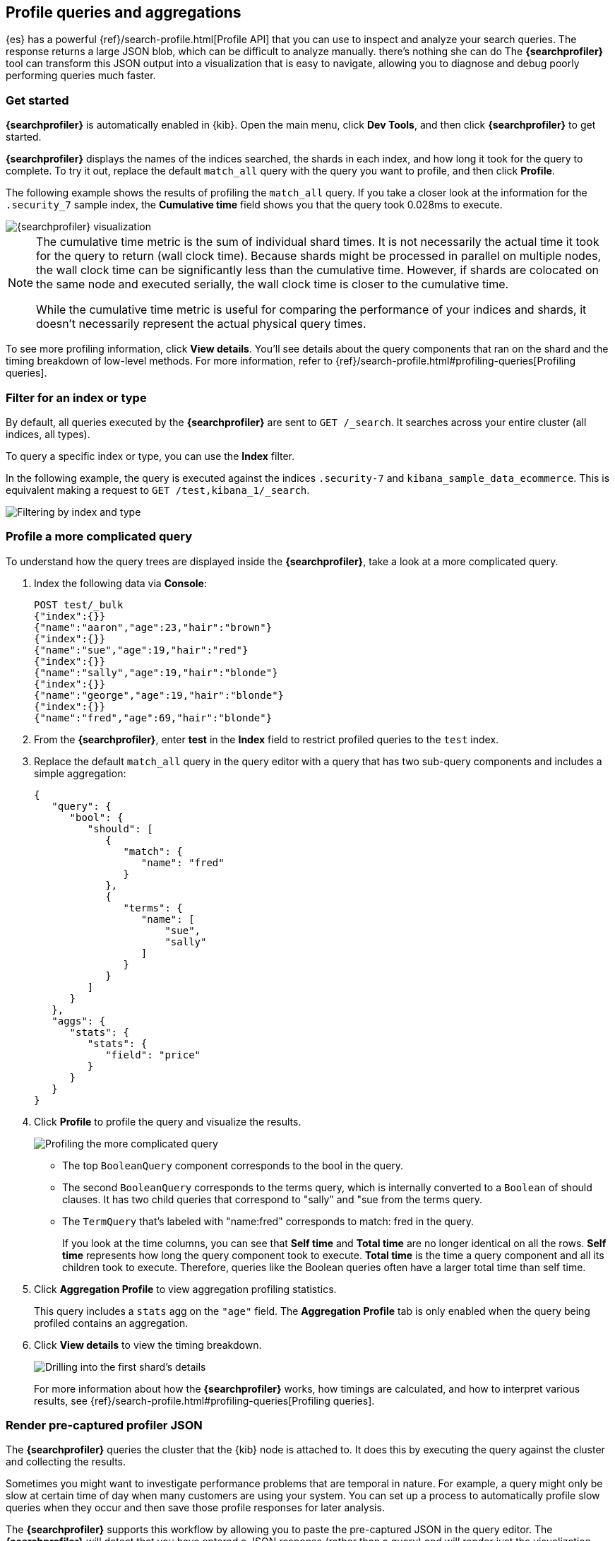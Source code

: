 [role="xpack"]
[[xpack-profiler]]
== Profile queries and aggregations

{es} has a powerful {ref}/search-profile.html[Profile API] that you can use to inspect and analyze
your search queries. The response returns a large JSON blob, which can be
difficult to analyze manually.
there's nothing she can do
The *{searchprofiler}* tool can transform this JSON output
into a visualization that is easy to navigate, allowing you to diagnose and debug
poorly performing queries much faster.

[float]
[[search-profiler-getting-started]]
=== Get started

*{searchprofiler}* is automatically enabled in {kib}. Open the main menu,
click *Dev Tools*, and then click *{searchprofiler}*
to get started.

*{searchprofiler}* displays the names of the indices searched, the shards in each index,
and how long it took for the query to complete. To try it out, replace the default `match_all` query
with the query you want to profile, and then click *Profile*.

The following example shows the results of profiling the `match_all` query.
If you take a closer look at the information for the `.security_7` sample index, the
*Cumulative time* field shows you that the query took 0.028ms to execute.

[role="screenshot"]
image::dev-tools/searchprofiler/images/overview.png["{searchprofiler} visualization"]


[NOTE]
====
The cumulative time metric is the sum of individual shard times.
It is not necessarily the actual time it took for the query to return (wall clock time).
Because shards might be processed in parallel on multiple nodes, the wall clock time can
be significantly less than the cumulative time. However, if shards are colocated on the
same node and executed serially, the wall clock time is closer to the cumulative time.

While the cumulative time metric is useful for comparing the performance of your
indices and shards, it doesn't necessarily represent the actual physical query times.
====

To see more profiling information, click *View details*. You'll
see details about the query components that ran on the shard and the timing
breakdown of low-level methods. For more information, refer to {ref}/search-profile.html#profiling-queries[Profiling queries].

[float]
=== Filter for an index or type

By default, all queries executed by the *{searchprofiler}* are sent
to `GET /_search`. It searches across your entire cluster (all indices, all types).

To query a specific index or type, you can use the *Index* filter.

In the following example, the query is executed against the indices `.security-7` and `kibana_sample_data_ecommerce`.
This is equivalent making a request to `GET /test,kibana_1/_search`.

[role="screenshot"]
image::dev-tools/searchprofiler/images/filter.png["Filtering by index and type"]

[[profile-complicated-query]]
[float]
=== Profile a more complicated query

To understand how the query trees are displayed inside the *{searchprofiler}*,
take a look at a more complicated query.

. Index the following data via *Console*:
+
--
[source,js]
--------------------------------------------------
POST test/_bulk
{"index":{}}
{"name":"aaron","age":23,"hair":"brown"}
{"index":{}}
{"name":"sue","age":19,"hair":"red"}
{"index":{}}
{"name":"sally","age":19,"hair":"blonde"}
{"index":{}}
{"name":"george","age":19,"hair":"blonde"}
{"index":{}}
{"name":"fred","age":69,"hair":"blonde"}
--------------------------------------------------
// CONSOLE
--

. From the *{searchprofiler}*, enter *test* in the *Index* field to restrict profiled
queries to the `test` index.

. Replace the default `match_all` query in the query editor with a query that has two sub-query
components and includes a simple aggregation:
+
--
[source,js]
--------------------------------------------------
{
   "query": {
      "bool": {
         "should": [
            {
               "match": {
                  "name": "fred"
               }
            },
            {
               "terms": {
                  "name": [
                      "sue",
                      "sally"
                  ]
               }
            }
         ]
      }
   },
   "aggs": {
      "stats": {
         "stats": {
            "field": "price"
         }
      }
   }
}
--------------------------------------------------
// NOTCONSOLE
--

. Click *Profile* to profile the query and visualize the results.
+
[role="screenshot"]
image::dev-tools/searchprofiler/images/gs8.png["Profiling the more complicated query"]
+
- The top `BooleanQuery` component corresponds to the bool in the query.
- The second `BooleanQuery` corresponds to the terms query, which is internally
converted to a `Boolean` of should clauses. It has two child queries that correspond
to "sally" and "sue from the terms query.
- The `TermQuery` that's labeled with "name:fred" corresponds to match: fred in the query.
+
If you look at the time columns, you can see that *Self time* and *Total time* are no longer
identical on all the rows.  *Self time* represents how long the query component took to execute.
*Total time* is the time a query component and all its children took to execute.
Therefore, queries like the Boolean queries often have a larger total time than self time.

. Click *Aggregation Profile* to view aggregation profiling statistics.
+
This query includes a `stats` agg on the `"age"` field.
The *Aggregation Profile* tab is only enabled when the query being profiled contains an aggregation.

. Click *View details* to view the timing breakdown.
+
[role="screenshot"]
image::dev-tools/searchprofiler/images/gs10.png["Drilling into the first shard's details"]
+
For more information about how the *{searchprofiler}* works, how timings are calculated, and
how to interpret various results, see
{ref}/search-profile.html#profiling-queries[Profiling queries].

[[profiler-render-JSON]]
[float]
=== Render pre-captured profiler JSON

The *{searchprofiler}* queries the cluster that the {kib} node is attached to.
It does this by executing the query against the cluster and collecting the results.

Sometimes you might want to investigate performance problems that are temporal in nature.
For example, a query might only be slow at certain time of day when many customers are using your system.
You can set up a process to automatically profile slow queries when they occur and then
save those profile responses for later analysis.

The *{searchprofiler}* supports this workflow by allowing you to paste the
pre-captured JSON in the query editor.  The *{searchprofiler}* will detect that you
have entered a JSON response (rather than a query) and will render just the visualization,
rather than querying the cluster.

To see how this works, copy and paste the following profile response into the
query editor and click *Profile*.

[source,js]
--------------------------------------------------
{
   "took": 3,
   "timed_out": false,
   "_shards": {
      "total": 1,
      "successful": 1,
      "failed": 0
   },
   "hits": {
      "total": 1,
      "max_score": 1.3862944,
      "hits": [
         {
            "_index": "test",
            "_type": "test",
            "_id": "AVi3aRDmGKWpaS38wV57",
            "_score": 1.3862944,
            "_source": {
               "name": "fred",
               "age": 69,
               "hair": "blonde"
            }
         }
      ]
   },
   "profile": {
      "shards": [
         {
            "id": "[O-l25nM4QN6Z68UA5rUYqQ][test][0]",
            "searches": [
               {
                  "query": [
                     {
                        "type": "BooleanQuery",
                        "description": "+name:fred #(ConstantScore(*:*))^0.0",
                        "time": "0.5884370000ms",
                        "breakdown": {
                           "score": 7243,
                           "build_scorer_count": 1,
                           "match_count": 0,
                           "create_weight": 196239,
                           "next_doc": 9851,
                           "match": 0,
                           "create_weight_count": 1,
                           "next_doc_count": 2,
                           "score_count": 1,
                           "build_scorer": 375099,
                           "advance": 0,
                           "advance_count": 0
                        },
                        "children": [
                           {
                              "type": "TermQuery",
                              "description": "name:fred",
                              "time": "0.3016880000ms",
                              "breakdown": {
                                 "score": 4218,
                                 "build_scorer_count": 1,
                                 "match_count": 0,
                                 "create_weight": 132425,
                                 "next_doc": 2196,
                                 "match": 0,
                                 "create_weight_count": 1,
                                 "next_doc_count": 2,
                                 "score_count": 1,
                                 "build_scorer": 162844,
                                 "advance": 0,
                                 "advance_count": 0
                              }
                           },
                           {
                              "type": "BoostQuery",
                              "description": "(ConstantScore(*:*))^0.0",
                              "time": "0.1223030000ms",
                              "breakdown": {
                                 "score": 0,
                                 "build_scorer_count": 1,
                                 "match_count": 0,
                                 "create_weight": 17366,
                                 "next_doc": 0,
                                 "match": 0,
                                 "create_weight_count": 1,
                                 "next_doc_count": 0,
                                 "score_count": 0,
                                 "build_scorer": 102329,
                                 "advance": 2604,
                                 "advance_count": 2
                              },
                              "children": [
                                 {
                                    "type": "MatchAllDocsQuery",
                                    "description": "*:*",
                                    "time": "0.03307600000ms",
                                    "breakdown": {
                                       "score": 0,
                                       "build_scorer_count": 1,
                                       "match_count": 0,
                                       "create_weight": 6068,
                                       "next_doc": 0,
                                       "match": 0,
                                       "create_weight_count": 1,
                                       "next_doc_count": 0,
                                       "score_count": 0,
                                       "build_scorer": 25615,
                                       "advance": 1389,
                                       "advance_count": 2
                                    }
                                 }
                              ]
                           }
                        ]
                     }
                  ],
                  "rewrite_time": 168640,
                  "collector": [
                     {
                        "name": "CancellableCollector",
                        "reason": "search_cancelled",
                        "time": "0.02952900000ms",
                        "children": [
                           {
                              "name": "SimpleTopScoreDocCollector",
                              "reason": "search_top_hits",
                              "time": "0.01931700000ms"
                           }
                        ]
                     }
                  ]
               }
            ],
            "aggregations": []
         }
      ]
   }
}
--------------------------------------------------
// NOTCONSOLE

Your output should look similar to this:

[role="screenshot"]
image::dev-tools/searchprofiler/images/search-profiler-json.png["Rendering pre-captured profiler JSON"]
